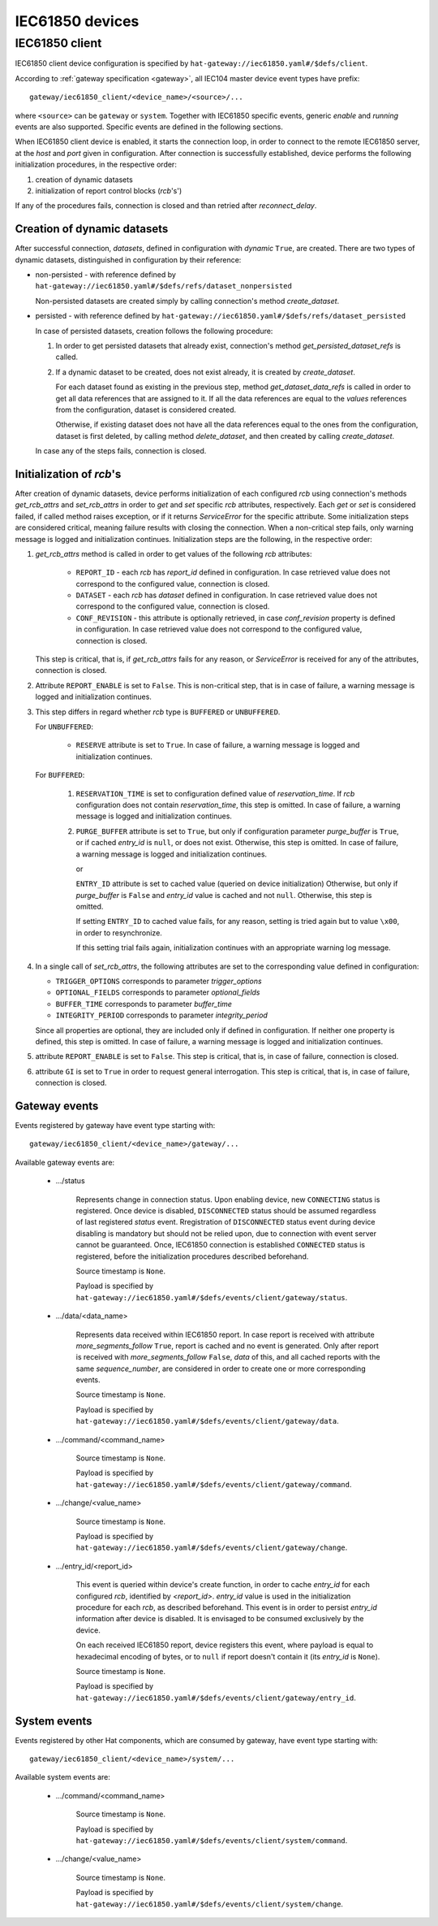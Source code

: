IEC61850 devices
================

IEC61850 client
---------------

IEC61850 client device configuration is specified by
``hat-gateway://iec61850.yaml#/$defs/client``.

According to :ref:`gateway specification <gateway>`, all IEC104 master device
event types have prefix::

    gateway/iec61850_client/<device_name>/<source>/...

where ``<source>`` can be ``gateway`` or ``system``.
Together with IEC61850 specific events, generic `enable` and `running` events
are also supported. Specific events are defined in the following sections.

When IEC61850 client device is enabled, it starts the connection loop, in order
to connect to the remote IEC61850 server, at the `host` and `port` given in
configuration. After connection is successfully established, device performs
the following initialization procedures, in the respective order:

#) creation of dynamic datasets
#) initialization of report control blocks (`rcb`'s')

If any of the procedures fails, connection is closed and than retried after
`reconnect_delay`.


Creation of dynamic datasets
''''''''''''''''''''''''''''

After successful connection, `datasets`, defined in configuration with `dynamic`
``True``, are created. There are two types of dynamic datasets, distinguished
in configuration by their reference:

- non-persisted - with reference defined by
  ``hat-gateway://iec61850.yaml#/$defs/refs/dataset_nonpersisted``

  Non-persisted datasets are created simply by calling connection's method
  `create_dataset`.

- persisted - with reference defined by
  ``hat-gateway://iec61850.yaml#/$defs/refs/dataset_persisted``

  In case of persisted datasets, creation follows the following procedure:

  #) In order to get persisted datasets that already exist, connection's method
     `get_persisted_dataset_refs` is called.
  #) If a dynamic dataset to be created, does not exist already, it is created
     by `create_dataset`.

     For each dataset found as existing in the previous step, method
     `get_dataset_data_refs` is called in order to get all data references that
     are assigned to it. If all the data references are equal to the `values`
     references from the configuration, dataset is considered created.

     Otherwise, if existing dataset does not have all the data references equal
     to the ones from the configuration, dataset is first deleted, by calling
     method `delete_dataset`, and then created by calling `create_dataset`.

  In case any of the steps fails, connection is closed.


Initialization of `rcb`'s
'''''''''''''''''''''''''

After creation of dynamic datasets, device performs initialization
of each configured `rcb` using connection's methods `get_rcb_attrs` and
`set_rcb_attrs` in order to `get` and `set` specific `rcb` attributes,
respectively. Each `get` or `set` is considered failed, if called method raises
exception, or if it returns `ServiceError` for the specific attribute. Some
initialization steps are considered critical, meaning failure results with
closing the connection. When a non-critical step fails, only warning message is
logged and initialization continues. Initialization steps are the following, in
the respective order:

#) `get_rcb_attrs` method is called in order to get values of the following
   `rcb` attributes:

    - ``REPORT_ID`` - each `rcb` has `report_id` defined in configuration. In
      case retrieved value does not correspond to the configured value,
      connection is closed.
    - ``DATASET`` - each `rcb` has `dataset` defined in configuration. In case
      retrieved value does not correspond to the configured value, connection
      is closed.
    - ``CONF_REVISION`` - this attribute is optionally retrieved, in case
      `conf_revision` property is defined in configuration. In case retrieved
      value does not correspond to the configured value, connection is closed.

   This step is critical, that is, if `get_rcb_attrs` fails for any reason, or
   `ServiceError` is received for any of the attributes, connection is closed.

#) Attribute ``REPORT_ENABLE`` is set to ``False``. This is non-critical step,
   that is in case of failure, a warning message is logged and initialization
   continues.

#) This step differs in regard whether `rcb` type is ``BUFFERED`` or
   ``UNBUFFERED``.

   For ``UNBUFFERED``:

     * ``RESERVE`` attribute is set to ``True``. In case of failure, a
       warning message is logged and initialization continues.

   For ``BUFFERED``:

     #) ``RESERVATION_TIME`` is set to configuration defined value of
        `reservation_time`. If `rcb` configuration does not contain
        `reservation_time`, this step is omitted. In case of failure, a
        warning message is logged and initialization continues.

     #) ``PURGE_BUFFER`` attribute is set to ``True``, but only if configuration
        parameter `purge_buffer` is ``True``, or if cached `entry_id` is
        ``null``, or does not exist. Otherwise, this step is omitted. In case
        of failure, a warning message is logged and initialization continues.

        or

        ``ENTRY_ID`` attribute is set to cached value (queried on device
        initialization) Otherwise, but only if `purge_buffer` is ``False`` and
        `entry_id` value is cached and not ``null``. Otherwise, this step is
        omitted.

        If setting ``ENTRY_ID`` to cached value fails, for any reason, setting
        is tried again but to value ``\x00``, in order to resynchronize.

        If this setting trial fails again, initialization continues with an
        appropriate warning log message.

#) In a single call of `set_rcb_attrs`, the following attributes are set to the
   corresponding value defined in configuration:

   * ``TRIGGER_OPTIONS`` corresponds to parameter `trigger_options`
   * ``OPTIONAL_FIELDS`` corresponds to parameter `optional_fields`
   * ``BUFFER_TIME`` corresponds to parameter `buffer_time`
   * ``INTEGRITY_PERIOD`` corresponds to parameter `integrity_period`

   Since all properties are optional, they are included only if defined in
   configuration. If neither one property is defined, this step is omitted. In
   case of failure, a warning message is logged and initialization continues.

#) attribute ``REPORT_ENABLE`` is set to ``False``. This step is critical,
   that is, in case of failure, connection is closed.

#) attribute ``GI`` is set to ``True`` in order to request general
   interrogation. This step is critical, that is, in case of failure,
   connection is closed.


Gateway events
''''''''''''''

Events registered by gateway have event type starting with::

    gateway/iec61850_client/<device_name>/gateway/...

Available gateway events are:

    * .../status

        Represents change in connection status. Upon enabling device, new
        ``CONNECTING`` status is registered. Once device is disabled,
        ``DISCONNECTED`` status should be assumed regardless of last registered
        `status` event. Rregistration of ``DISCONNECTED`` status event during
        device disabling is mandatory but should not be relied upon, due to
        connection with event server cannot be guaranteed. Once, IEC61850
        connection is established ``CONNECTED`` status is registered, before
        the initialization procedures described beforehand.

        Source timestamp is ``None``.

        Payload is specified by
        ``hat-gateway://iec61850.yaml#/$defs/events/client/gateway/status``.

    * .../data/<data_name>

        Represents data received within IEC61850 report. In case report is
        received with attribute `more_segments_follow` ``True``, report is
        cached and no event is generated. Only after report is received with
        `more_segments_follow` ``False``, `data` of this, and all cached
        reports with the same `sequence_number`, are considered in order to
        create one or more corresponding events.

        Source timestamp is ``None``.

        Payload is specified by
        ``hat-gateway://iec61850.yaml#/$defs/events/client/gateway/data``.

    * .../command/<command_name>

        Source timestamp is ``None``.

        Payload is specified by
        ``hat-gateway://iec61850.yaml#/$defs/events/client/gateway/command``.

    * .../change/<value_name>

        Source timestamp is ``None``.

        Payload is specified by
        ``hat-gateway://iec61850.yaml#/$defs/events/client/gateway/change``.

    * .../entry_id/<report_id>

        This event is queried within device's create function, in order to cache
        `entry_id` for each configured `rcb`, identified by `<report_id>`.
        `entry_id` value is used in the initialization procedure for each
        `rcb`, as described beforehand. This event is in order to persist
        `entry_id` information after device is disabled. It is envisaged to be
        consumed exclusively by the device.

        On each received IEC61850 report, device registers this event, where
        payload is equal to hexadecimal encoding of bytes, or to ``null`` if
        report doesn't contain it (its `entry_id` is ``None``).

        Source timestamp is ``None``.

        Payload is specified by
        ``hat-gateway://iec61850.yaml#/$defs/events/client/gateway/entry_id``.


System events
'''''''''''''

Events registered by other Hat components, which are consumed by gateway, have
event type starting with::

    gateway/iec61850_client/<device_name>/system/...

Available system events are:

    * .../command/<command_name>

        Source timestamp is ``None``.

        Payload is specified by
        ``hat-gateway://iec61850.yaml#/$defs/events/client/system/command``.

    * .../change/<value_name>

        Source timestamp is ``None``.

        Payload is specified by
        ``hat-gateway://iec61850.yaml#/$defs/events/client/system/change``.
